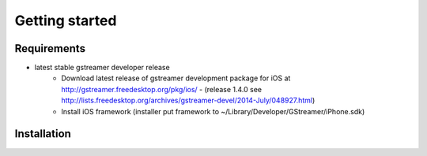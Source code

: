 ===============
Getting started
===============

Requirements
~~~~~~~~~~~~

- latest stable gstreamer developer release
    - Download latest release of gstreamer development package for iOS at http://gstreamer.freedesktop.org/pkg/ios/ - (release 1.4.0 see http://lists.freedesktop.org/archives/gstreamer-devel/2014-July/048927.html)
    - Install iOS framework (installer put framework to ~/Library/Developer/GStreamer/iPhone.sdk)


Installation
~~~~~~~~~~~~


